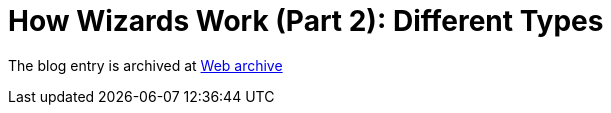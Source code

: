 ////
     Licensed to the Apache Software Foundation (ASF) under one
     or more contributor license agreements.  See the NOTICE file
     distributed with this work for additional information
     regarding copyright ownership.  The ASF licenses this file
     to you under the Apache License, Version 2.0 (the
     "License"); you may not use this file except in compliance
     with the License.  You may obtain a copy of the License at

       http://www.apache.org/licenses/LICENSE-2.0

     Unless required by applicable law or agreed to in writing,
     software distributed under the License is distributed on an
     "AS IS" BASIS, WITHOUT WARRANTIES OR CONDITIONS OF ANY
     KIND, either express or implied.  See the License for the
     specific language governing permissions and limitations
     under the License.
////
= How Wizards Work (Part 2): Different Types 
:jbake-type: page
:jbake-tags: community
:jbake-status: published
:keywords: blog entry how_wizards_work_part_2
:description: blog entry how_wizards_work_part_2
:toc: left
:toclevels: 4
:toc-title: 


The blog entry is archived at link:https://web.archive.org/web/20131217031946/https://blogs.oracle.com/geertjan/entry/how_wizards_work_part_2[Web archive]

